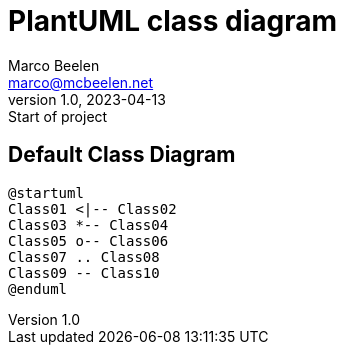 = PlantUML class diagram
Marco Beelen <marco@mcbeelen.net>
v1.0, 2023-04-13: Start of project

:icons: font

== Default Class Diagram


[plantuml]
----
@startuml
Class01 <|-- Class02
Class03 *-- Class04
Class05 o-- Class06
Class07 .. Class08
Class09 -- Class10
@enduml
----


